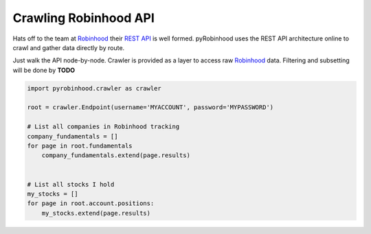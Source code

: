 ======================
Crawling Robinhood API
======================

Hats off to the team at `Robinhood`_ their `REST API`_ is well formed.  pyRobinhood uses the REST API architecture online to crawl and gather data directly by route.

Just walk the API node-by-node.  Crawler is provided as a layer to access raw `Robinhood`_ data.  Filtering and subsetting will be done by **TODO**

.. code-block:: python

    import pyrobinhood.crawler as crawler

    root = crawler.Endpoint(username='MYACCOUNT', password='MYPASSWORD')

    # List all companies in Robinhood tracking
    company_fundamentals = []
    for page in root.fundamentals
        company_fundamentals.extend(page.results)


    # List all stocks I hold
    my_stocks = []
    for page in root.account.positions:
        my_stocks.extend(page.results)


.. _Robinhood: https://robinhood.com/
.. _REST API: https://github.com/sanko/Robinhood